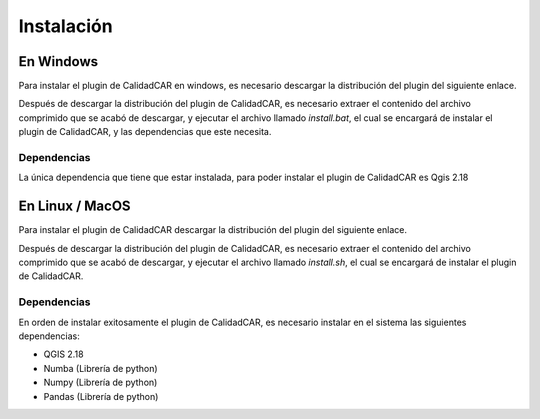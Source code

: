 ============
Instalación
============

***********
En Windows
***********
Para instalar el plugin de CalidadCAR en windows, es necesario
descargar la distribución del plugin del siguiente enlace.

Después de descargar la distribución del plugin de CalidadCAR,
es necesario extraer el contenido del archivo comprimido que se acabó
de descargar, y ejecutar el archivo llamado *install.bat*, el
cual se encargará de instalar el plugin de CalidadCAR, y las dependencias
que este necesita.

Dependencias
#############

La única dependencia que tiene que estar instalada, para poder
instalar el plugin de CalidadCAR es Qgis 2.18

******************
En Linux / MacOS
******************
Para instalar el plugin de CalidadCAR descargar la distribución del plugin del
siguiente enlace.

Después de descargar la distribución del plugin de CalidadCAR,
es necesario extraer el contenido del archivo comprimido que se acabó
de descargar, y ejecutar el archivo llamado *install.sh*, el
cual se encargará de instalar el plugin de CalidadCAR.

Dependencias
#############

En orden de instalar exitosamente el plugin de CalidadCAR, es necesario instalar
en el sistema las siguientes dependencias:

* QGIS 2.18
* Numba (Librería de python)
* Numpy (Librería de python)
* Pandas (Librería de python)

